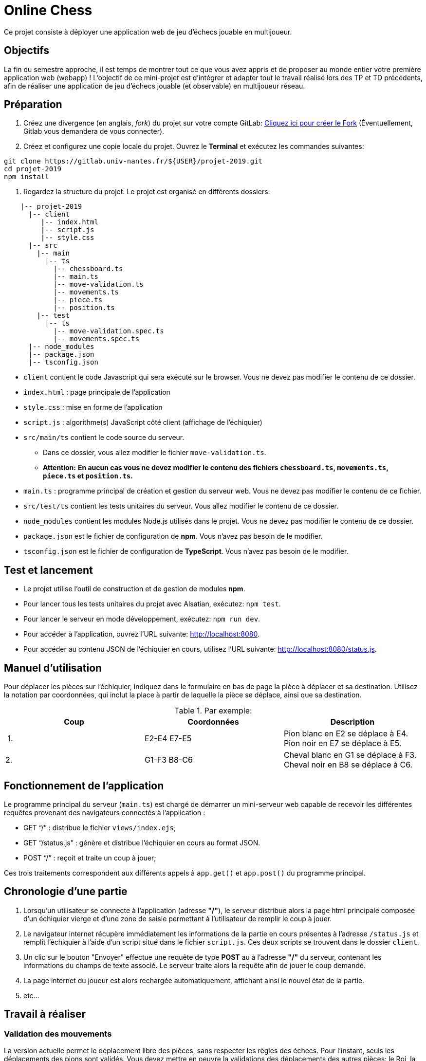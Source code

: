 = Online Chess

Ce projet consiste à déployer une application web de jeu d'échecs jouable en multijoueur.

== Objectifs

La fin du semestre approche, il est temps de montrer tout ce que vous avez appris et de proposer au monde entier votre première application web (webapp) !
L'objectif de ce mini-projet est d'intégrer et adapter tout le travail réalisé lors des TP et TD précédents, afin de réaliser une application de jeu d'échecs jouable (et observable) en multijoueur réseau.

== Préparation

. Créez une divergence (en anglais, _fork_) du projet sur votre compte GitLab: https://gitlab.univ-nantes.fr/naomod/idl/projet-2019/forks/new[Cliquez ici pour créer le Fork] (Éventuellement, Gitlab vous demandera de vous connecter).

. Créez et configurez une copie locale du projet. Ouvrez le *Terminal* et exécutez les commandes suivantes:

[source,bash]
----
git clone https://gitlab.univ-nantes.fr/${USER}/projet-2019.git
cd projet-2019
npm install
----

. Regardez la structure du projet. Le projet est organisé en différents dossiers:
[source,txt]
----
    |-- projet-2019
      |-- client
         |-- index.html
         |-- script.js
         |-- style.css
      |-- src
        |-- main
          |-- ts
            |-- chessboard.ts
            |-- main.ts
            |-- move-validation.ts
            |-- movements.ts
            |-- piece.ts
            |-- position.ts
        |-- test
          |-- ts
            |-- move-validation.spec.ts
            |-- movements.spec.ts
      |-- node_modules
      |-- package.json
      |-- tsconfig.json
----

* `client` contient le code Javascript qui sera exécuté sur le browser. Vous ne devez pas modifier le contenu de ce dossier.
* `index.html` : page principale de l'application
* `style.css` : mise en forme de l'application
* `script.js` : algorithme(s) JavaScript côté client (affichage de l'échiquier)
* `src/main/ts` contient le code source du serveur.
** Dans ce dossier, vous allez modifier le fichier `move-validation.ts`.
** *Attention:* *En aucun cas vous ne devez modifier le contenu des fichiers `chessboard.ts`, `movements.ts`, `piece.ts` et `position.ts`.*
* `main.ts` : programme principal de création et gestion du serveur web.  Vous ne devez pas modifier le contenu de ce fichier.
* `src/test/ts` contient les tests unitaires du serveur. Vous allez modifier le contenu de ce dossier.
* `node_modules` contient les modules Node.js utilisés dans le projet. Vous ne devez pas modifier le contenu de ce dossier.
* `package.json` est le fichier de configuration de *npm*. Vous n'avez pas besoin de le modifier.
* `tsconfig.json` est le fichier de configuration de *TypeScript*. Vous n'avez pas besoin de le modifier.

== Test et lancement

* Le projet utilise l'outil de construction et de gestion de modules *npm*.
* Pour lancer tous les tests unitaires du projet avec Alsatian, exécutez: `npm test`.
* Pour lancer le serveur en mode développement, exécutez: `npm run dev`.
* Pour accéder à l'application, ouvrez l'URL suivante: http://localhost:8080.
* Pour accéder au contenu JSON de l'échiquier en cours, utilisez l'URL suivante: http://localhost:8080/status.js.

== Manuel d'utilisation

Pour déplacer les pièces sur l'échiquier, indiquez dans le formulaire en bas de page la pièce à déplacer et sa destination.
Utilisez la notation par coordonnées, qui inclut la place à partir de laquelle la pièce se déplace, ainsi que sa destination.

.Par exemple:
|===
|Coup |Coordonnées |Description 

| 1. |E2-E4 E7-E5 |Pion blanc en E2 se déplace à E4. Pion noir en E7 se déplace à E5.
| 2. |G1-F3 B8-C6 |Cheval blanc en G1 se déplace à F3. Cheval noir en B8 se déplace à C6.
|===

== Fonctionnement de l'application

Le programme principal du serveur (`main.ts`) est chargé de démarrer un mini-serveur web capable de recevoir les différentes requêtes provenant des navigateurs connectés à l'application :

* GET "`/`" : distribue le fichier `views/index.ejs`;
* GET "`/status.js`" : génère et distribue l'échiquier en cours au format JSON.
* POST "`/`" : reçoit et traite un coup à jouer;

Ces trois traitements correspondent aux différents appels à `app.get()` et `app.post()` du programme principal.

== Chronologie d'une partie

. Lorsqu'un utilisateur se connecte à l'application (adresse *"/"*), le serveur distribue alors la page html principale composée d'un échiquier vierge et d'une zone de saisie permettant à l'utilisateur de remplir le coup à jouer.

. Le navigateur internet récupère immédiatement les informations de la partie en cours présentes à l'adresse `/status.js` et remplit l'échiquier à l'aide d'un script situé dans le fichier `script.js`. Ces deux scripts se trouvent dans le dossier `client`.

. Un clic sur le bouton "Envoyer" effectue une requête de type *POST* au à l'adresse *"/"* du serveur, contenant les informations du champs de texte associé.
Le serveur traite alors la requête afin de jouer le coup demandé.

. La page internet du joueur est alors rechargée automatiquement, affichant ainsi le nouvel état de la partie.

. etc…

== Travail à réaliser

=== Validation des mouvements

La version actuelle permet le déplacement libre des pièces, sans respecter les règles des échecs.
Pour l'instant, seuls les déplacements des pions sont validés.
Vous devez mettre en oeuvre la validations des déplacements des autres pièces: le Roi, la Dame, le Cavalier, le Fou et la Tour. 

Le traitement des déplacements se fait de la façon suivante:

. Lorsqu'une requête *POST* arrive, le serveur extrait la valeur du champ envoyé et appelle la fonction `processMove()` du module `movements`.

. La fonction `processMove()` appelle une autre fonction, `parseMoveString()`, qui transforme une chaîne de caractères en un déplacement (`interface Move`) entre 2 positions (`interface Position`).

. La fonction `processMove()` appelle ensuite la fonction `isMovePossible()`, qui fait appel à différentes fonctions de validation spécifiques aux pièces de l'échiquier (une par type de pièce). 
Le module `move-validation` contient toutes les fonctions de validation de déplacements.

. Par exemple, lorsqu'il s'agit d'un Pion blanc, la fonction `isMovePossible()` appelle la fonction `whitePawnMove()`, qui retourne `true` si le déplacement est possible ou `false` si ce n'est pas le cas.

. Si le mouvement est possible, c'est à dire la fonction `isMovePossible()` retourne `true`, la fonction `processMove()` appelle la fonction `performMove()`, qui effectue le déplacement.

Vous devez donc parcourir le module `move-validation` et implémenter les fonctions de validation contenant le commentaire "`// #TODO:`". 

=== Tests unitaires

Pour vérifier que les fonctions du module `move-validation` fonctionnent correctement, vous devez écrire des tests unitaires, qui vont vérifier que les fonctions acceptent les mouvements possibles et n'acceptent pas les mouvements impossibles.
Les mouvements sont possibles (ou impossibles) en accord avec les https://fr.wikipedia.org/wiki/Échecs[règles des échecs].
Comme ces règles sont complexes, vous serez mené à écrire plusieurs tests unitaires pour vérifier les mouvements possibles et impossibles d'une même pièce.

Les signatures des fonctions du module `move-validation` suivent la même convention :

[source,ts]
----
function colorPieceMove(board: Chessboard, move: Move): boolean
----

Le paramètre `board` contient l'échiquier de la partie en cours et `move` contient le déplacement demandé par le joueur à travers le browser.
Le paramètre `move` contient 2 coordonnées de type `Position`, représentant le début et la fin du déplacement.
Les coordonnées indiquent *toujours* des cases à l'intérieur de l'échiquier, c'est à dire, une colonne entre `A` et `H` et une ligne entre `1` et `8`.
Donc, il n'y a pas besoin de vérifier si un déplacement conduit une pièce à l'extérieur de l'échiquier.

Les tests unitaires de la fonction `blackPawnMove()` ont déjà été implémentés, vous les trouverez dans le fichier `./src/test/ts/pawn-move-validation-spec.ts`.
*Vous devez compléter tous les squelettes de tests unitaires fournis à l'intérieur de ce fichier !* 

Vous devez procéder par itérations successives, n'essayez pas d'implémenter les fonctions d'un seul trait. Observez le cycle de développement suivant:

. Implémentez une fonctionnalité simple.
. Écrivez le ou les tests unitaires qui vérifient cette fonctionnalité.
. Exécutez les tests pour vérifier que la fonctionnalité marche correctement et la non-régression.
. Recommencez avec la fonctionnalité suivante.

Par exemple, lorsque vous allez implémenter les fonctions qui valident le mouvement des tours (`blackRookMove()` et `whiteRookMove()`) , vous pouvez subdiviser leurs comportements en différentes fonctionnalités: 

* Validation des mouvements horizontaux, sans se préoccuper des autres pièces.
* Validation des mouvements verticaux, toujours sans se préoccuper des autres pièces.
* Invalidation d'des mouvements (horizontaux et verticaux) lorsque la case finale contient une pièce de même couleur.
* Validation des mouvements (horizontaux et verticaux) qui se terminent sur une case contenant une pièce d'une couleur différente.
* Invalidation des mouvements (horizontaux et verticaux) lorsque toutes les cases intermédiaires ne sont pas vides.

=== Exemple: validation des mouvements d'une tour en plusieurs étapes

==== Etape 1

Commencez par la 1e fonctionnalité, la validation des déplacements horizontaux:

[source,ts]
----
// Dans le fichier "move-validation.ts"
export function rookMove(board: Chessboard, move: Move): boolean {
    return move.from.rank === move.to.rank; // Si les lignes de début de fin sont les mêmes, le déplacement est horizontal
}
----

Écrivez ensuite le test unitaire pour cette fonctionnalité:

[source,ts]
----
// Dans le fichier "rook-move-validation.spec.ts"
let chessboard : Chessboard;

export class TestRookMoves {
    @Setup
    beforeEach(){
        chessboard = createEmptyChessboard();

        // La variable "positionE4" a été créée au début du module pour simplifier le code des tests
        // Place une tour sur la case E4 d'un échiquier vide:
        putPiece(chessboard, positionE4, pieces.blackPawn);
    }

    @Test("A rook can move horizontally")
    testCanMoveHorizontally() {
        // Les variable "moveE4_H4" et "moveE4_14" ont été créées au début 
        // du module pour simplifier le code des tests.
        // Le déplacement doit être possible:
        Expect(isPossible.rookMove(chessboard, moveE4_H4)).toBeTruthy();
        Expect(isPossible.rookMove(chessboard, moveE4_A4)).toBeTruthy();
    }
}
----

==== Etape 2

Nouvelle fonctionnalité à implémenter: la validation des déplacements verticaux. 
Modifiez la fonction `rookMove()`:

[source,ts]
----
// Dans le fichier "move-validation.ts"
export function rookMove(board: Chessboard, move: Move): boolean {
    return move.from.rank === move.to.rank || // Si les lignes de début de fin sont les mêmes, le déplacement est horizontal
        move.from.file === move.to.file;  // Si les colonnes de début de fin sont les mêmes, le déplacement est vertical
}
----

Écrivez ensuite un nouveau test unitaire pour cette nouvelle fonctionnalité:

[source,ts]
----
// Dans le fichier "rook-move-validation.spec.ts"
export class TestRocoMoves {
    // (...)

    @Test("A rook can move vertically")
    testCanMoveVertically() {
        Expect(isPossible.rookMove(chessboard, moveE4_E8)).toBeTruthy();
        Expect(isPossible.rookMove(chessboard, moveE4_E1)).toBeTruthy();
    }
}
----

==== Autres étapes

Suivez la même démarche pour implémenter et tester les autres fonctionnalités, c'est à dire, les autres mouvements possibles des tours.

=== Rendu

Vous allez pouvoir effectuer le rendu directement depuis l'interface de Gitlab, en réalisant ce qu'on appelle une *demande de fusion*.
Cela permet de nous envoyer tous les changements que vous avez effectué sur le projet en quelques clics.

. Assurez vous d'avoir effectué tous les _commits_ et _pushs_ nécessaires avec git.
. Dans le panneau de gauche, cliquez sur "Demandes de fusion".
. Cliquez sur "Nouvelle demande de fusion".
. Vérifiez que dans la partie droite on trouve bien `naomod/idl/projet-2019` et `master`.
. Dans la partie gauche, choisissez `&lt;votre nom d&#39;utilisateur&gt;/projet-2019` (normalement déjà choisi) et également `master`.
. Cliquez sur "Compare branches and continue".
. Comme titre pour la demande de fusion, indiquez "Rendu NOM1 NOM2".
. Enfin, cliquez en bas sur "Submit demande de fusion"

Vous atteignez alors une page qui résume la demande effectuée.
Nous vous recommandons alors de cliquer sur l'onglet "_Changes_" afin d'avoir accès une une représentation visuelle de tous les changements que vous avez effectué.
Les lignes rouges indiques ce que vous avez retiré, les lignes vertes indiquent ce que vous avez ajouté.
Vérifiez si tout votre travail réalisé est bien présent sous la forme de lignes vertes.

Si vous le souhaitez, vous pouvez ajouter un fichier "`RENDU.md`" à la racine du projet, afin de décrire les spécificités de votre projet (choix techniques, parties non traitées, extensions non demandées, etc.).

=== Derniers conseils

* Rappelez-vous que « _Une fonction sans test unitaire ne fonctionne pas_ » !

* Rappelez-vous aussi que «*N'importe qui peut écrire du code compréhensible par les ordinateurs, mais seulement les bon développeurs parviennent à écrire du code intelligible par les humains* » !

* Écrivez les tests unitaires avant ou en même temps que les fonctions. Ne les laissez pas pour la fin, les test unitaires sont très utiles pendant le développement et vous feront gagner du temps.

* Faites bon usage de `git` : effectuez des _commits_ et des _pushs_ régulièrement ! Cela vous permet d'éviter de perdre votre travail, et de mieux collaborer en équipe.
